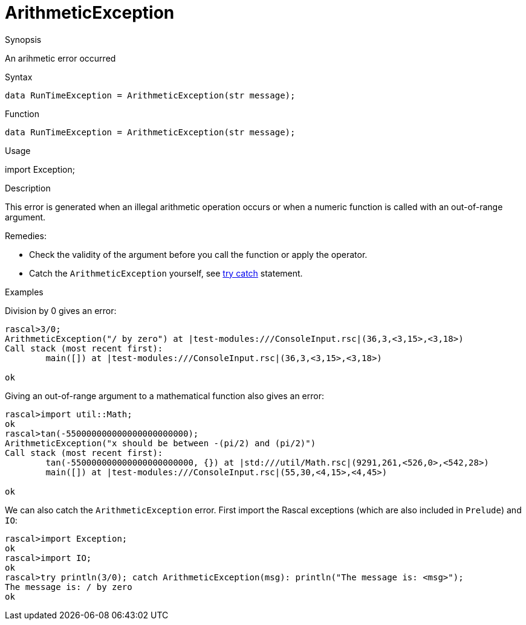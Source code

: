 
[[Dynamic-ArithmeticException]]
# ArithmeticException
:concept: Dynamic/ArithmeticException

.Synopsis
An arihmetic error occurred

.Syntax
`data RunTimeException = ArithmeticException(str message);`

.Types

.Function
`data RunTimeException = ArithmeticException(str message);`
       
.Usage
import Exception;

.Description
This error is generated when an illegal arithmetic operation occurs or when
a numeric function  is called with an out-of-range argument.

Remedies:

*  Check the validity of the argument before you call the function or apply the operator.
*  Catch the `ArithmeticException` yourself, see link:{RascalLang}#Statements-TryCatch[try catch] statement.

.Examples
[source,rascal-shell-error]
----
----
Division by 0 gives an error:
[source,rascal-shell-error]
----
rascal>3/0;
ArithmeticException("/ by zero") at |test-modules:///ConsoleInput.rsc|(36,3,<3,15>,<3,18>)
Call stack (most recent first):
	main([]) at |test-modules:///ConsoleInput.rsc|(36,3,<3,15>,<3,18>)

ok
----
Giving an out-of-range argument to a mathematical function also gives an error:
[source,rascal-shell-error]
----
rascal>import util::Math;
ok
rascal>tan(-550000000000000000000000);
ArithmeticException("x should be between -(pi/2) and (pi/2)")
Call stack (most recent first):
	tan(-550000000000000000000000, {}) at |std:///util/Math.rsc|(9291,261,<526,0>,<542,28>)
	main([]) at |test-modules:///ConsoleInput.rsc|(55,30,<4,15>,<4,45>)

ok
----
We can also catch the `ArithmeticException` error. First import the Rascal exceptions (which are also included in `Prelude`)
and `IO`:
[source,rascal-shell-error]
----
rascal>import Exception;
ok
rascal>import IO;
ok
rascal>try println(3/0); catch ArithmeticException(msg): println("The message is: <msg>");
The message is: / by zero
ok
----

.Benefits

.Pitfalls


:leveloffset: +1

:leveloffset: -1
